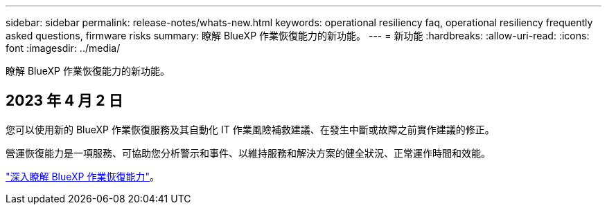 ---
sidebar: sidebar 
permalink: release-notes/whats-new.html 
keywords: operational resiliency faq, operational resiliency frequently asked questions, firmware risks 
summary: 瞭解 BlueXP 作業恢復能力的新功能。 
---
= 新功能
:hardbreaks:
:allow-uri-read: 
:icons: font
:imagesdir: ../media/


[role="lead"]
瞭解 BlueXP 作業恢復能力的新功能。



== 2023 年 4 月 2 日

您可以使用新的 BlueXP 作業恢復服務及其自動化 IT 作業風險補救建議、在發生中斷或故障之前實作建議的修正。

營運恢復能力是一項服務、可協助您分析警示和事件、以維持服務和解決方案的健全狀況、正常運作時間和效能。

link:https://docs.netapp.com/us-en/bluexp-operational-resiliency/get-started/intro.html["深入瞭解 BlueXP 作業恢復能力"]。
